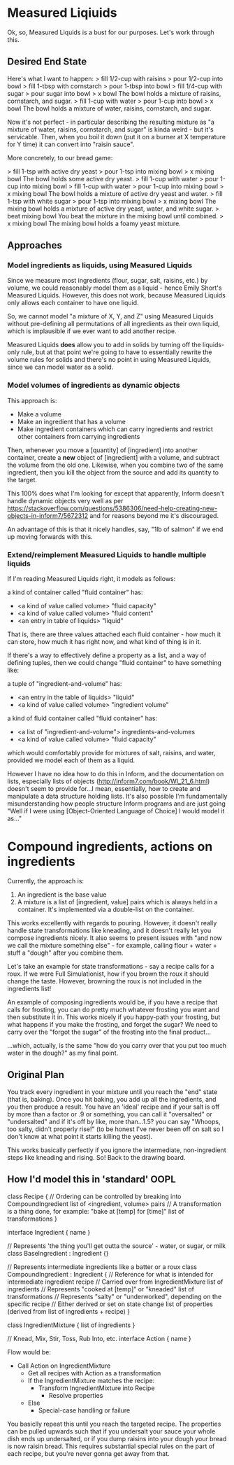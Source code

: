 * Measured Liqiuids
Ok, so, Measured Liquids is a bust for our purposes. Let's work through this.

** Desired End State

Here's what I want to happen:
> fill 1/2-cup with raisins
> pour 1/2-cup into bowl
> fill 1-tbsp with cornstarch
> pour 1-tbsp into bowl
> fill 1/4-cup with sugar
> pour sugar into bowl
> x bowl
The bowl holds a mixture of raisins, cornstarch, and sugar.
> fill 1-cup with water
> pour 1-cup into bowl
> x bowl
The bowl holds a mixture of water, raisins, cornstarch, and sugar.

Now it's not perfect - in particular describing the resulting mixture as "a
mixture of water, raisins, cornstarch, and sugar" is kinda weird - but it's
servicable. Then, when you boil it down (put it on a burner at X temperature for
Y time) it can convert into "raisin sauce".

More concretely, to our bread game:

> fill 1-tsp with active dry yeast
> pour 1-tsp into mixing bowl
> x mixing bowl
The bowl holds some active dry yeast.
> fill 1-cup with water
> pour 1-cup into mixing bowl
> fill 1-cup with water
> pour 1-cup into mixing bowl
> x mixing bowl
The bowl holds a mixture of active dry yeast and water.
> fill 1-tsp with white sugar
> pour 1-tsp into mixing bowl
> x mixing bowl
The mixing bowl holds a mixture of active dry yeast, water, and white sugar.
> beat mixing bowl
You beat the mixture in the mixing bowl until combined.
> x mixing bowl
The mixing bowl holds a foamy yeast mixture.

** Approaches

*** Model ingredients as liquids, using Measured Liquids

Since we measure most ingredients (flour, sugar, salt, raisins, etc.) by volume,
we could reasonably model them as a liquid - hence Emily Short's Measured
Liquids. However, this does not work, because Measured Liquids only allows each
container to have one liquid.

So, we cannot model "a mixture of X, Y, and Z" using Measured Liquids without
pre-defining all permutations of all ingredients as their own liquid, which is
implausible if we ever want to add another recipe.

Measured Liquids *does* allow you to add in solids by turning off the
liquids-only rule, but at that point we're going to have to essentially rewrite
the volume rules for solids and there's no point in using Measured Liquids,
since we can model water as a solid.

*** Model volumes of ingredients as dynamic objects

This approach is:
+ Make a volume
+ Make an ingredient that has a volume
+ Make ingredient containers which can carry ingredients and restrict other
  containers from carrying ingredients

Then, whenever you move a [quantity] of [ingredient] into another container,
create a *new* object of [ingredient] with a volume, and subtract the volume
from the old one. Likewise, when you combine two of the same ingredient, then
you kill the object from the source and add its quantity to the target.

This 100% does what I'm looking for except that apparently, Inform doesn't
handle dynamic objects very well as per
https://stackoverflow.com/questions/5386306/need-help-creating-new-objects-in-inform7/5672312
and for reasons beyond me it's discouraged.

An advantage of this is that it nicely handles, say, "1lb of salmon" if we end
up moving forwards with this.

*** Extend/reimplement Measured Liquids to handle multiple liquids

If I'm reading Measured Liquids right, it models as follows:

a kind of container called "fluid container" has:
  - <a kind of value called volume> "fluid capacity"
  - <a kind of value called volume> "fluid content"
  - <an entry in table of liquids> "liquid"

That is, there are three values attached each fluid container - how much it can
store, how much it has right now, and what kind of thing is in it.

If there's a way to effectively define a property as a list, and a way of
defining tuples, then we could change "fluid container" to have something like:

a tuple of "ingredient-and-volume" has:
  - <an entry in the table of liquids> "liquid"
  - <a kind of value called volume> "ingredient volume"

a kind of fluid container called "fluid container" has:
  - <a list of "ingredient-and-volume"> ingredients-and-volumes
  - <a kind of value called volume> "fluid capacity"

which would comfortably provide for mixtures of salt, raisins, and water,
provided we model each of them as a liquid.

However I have no idea how to do this in Inform, and the documentation on lists,
especially lists of objects (http://inform7.com/book/WI_21_6.html) doesn't seem
to provide for...I mean, essentially, how to create and manipulate a data
structure holding lists. It's also possible I'm fundamentally misunderstanding
how people structure Inform programs and are just going "Well if I were using
[Object-Oriented Language of Choice] I would model it as..."

* Compound ingredients, actions on ingredients

Currently, the approach is:
1. An ingredient is the base value
2. A mixture is a list of [ingredient, value] pairs which is always held in a
   container. It's implemented via a double-list on the container.

This works excellently with regards to pouring. However, it doesn't really
handle state transformations like kneading, and it doesn't really let you
compose ingredients nicely. It also seems to present issues with "and now we
call the mixture something else" - for example, calling flour + water + stuff a
"dough" after you combine them.

Let's take an example for state transformations - say a recipe calls for a
roux. If we were Full Simulationist, how if you brown the roux it should change
the taste. However, browning the roux is not included in the ingredients list!

An example of composing ingredients would be, if you have a recipe that calls
for frosting, you can do pretty much whatever frosting you want and then
substitute it in. This works nicely if you happy-path your frosting, but what
happens if you make the frosting, and forget the sugar? We need to carry over
the "forgot the sugar" of the frosting into the final product...

...which, actually, is the same "how do you carry over that you put too much
water in the dough?" as my final point.

** Original Plan

You track every ingredient in your mixture until you reach the "end" state (that
is, baking). Once you hit baking, you add up all the ingredients, and you then
produce a result. You have an 'ideal' recipe and if your salt is off by more
than a factor or .9 or something, you can call it "oversalted" or "undersalted"
and if it's off by like, more than...1.5? you can say "Whoops, too salty, didn't
properly rise!" (to be honest I've never been off on salt so I don't know at
what point it starts killing the yeast).

This works basically perfectly if you ignore the intermediate, non-ingredient
steps like kneading and rising. So! Back to the drawing board.

** How I'd model this in 'standard' OOPL

class Recipe {
  // Ordering can be controlled by breaking into CompoundIngredient
  list of <ingredient, volume> pairs
  // A transformation is a thing done, for example: "bake at [temp] for [time]"
  list of transformations
}

interface Ingredient {
  name
}

// Represents 'the thing you'll get outta the source' - water, or sugar, or milk
class BaseIngredient : Ingredient {}

// Represents intermediate ingredients like a batter or a roux
class CompoundIngredient : Ingredient {
  // Reference for what is intended for intermediate ingredient
  recipe
  // Carried over from IngredientMixture
  list of ingredients
  // Represents "cooked at [temp]" or "kneaded"
  list of transformations
  // Represents "salty" or "underworked", depending on the specific recipe
  // Either derived or set on state change
  list of properties (derived from list of ingredients + recipe)
}

class IngredientMixture {
  list of ingredients
}

// Knead, Mix, Stir, Toss, Rub Into, etc.
interface Action {
  name
}

Flow would be:
+ Call Action on IngredientMixture
  - Get all recipes with Action as a transformation
  - If the IngredientMixture matches the recipe:
    + Transform IngredientMixture into Recipe
      - Resolve properties
  - Else
    + Special-case handling or failure

You basiclly repeat this until you reach the targeted recipe. The properties can
be pulled upwards such that if you undersalt your sauce your whole dish ends up
undersalted, or if you dump raisins into your dough your bread is now raisin
bread. This requires substantial special rules on the part of each recipe, but
you're never gonna get away from that.
